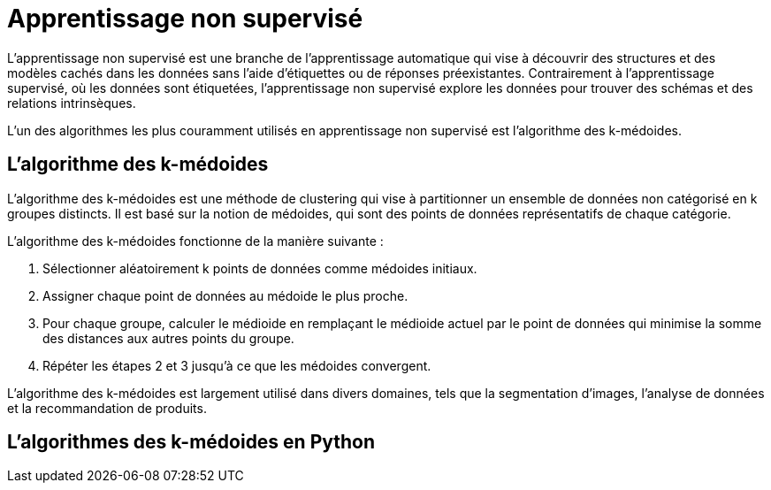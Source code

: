 = Apprentissage non supervisé

L'apprentissage non supervisé est une branche de l'apprentissage automatique qui vise à découvrir des structures et des modèles cachés dans les données sans l'aide d'étiquettes ou de réponses préexistantes. Contrairement à l'apprentissage supervisé, où les données sont étiquetées, l'apprentissage non supervisé explore les données pour trouver des schémas et des relations intrinsèques.

L'un des algorithmes les plus couramment utilisés en apprentissage non supervisé est l'algorithme des k-médoides.

== L'algorithme des k-médoides

L'algorithme des k-médoides est une méthode de clustering qui vise à partitionner un ensemble de données non catégorisé en k groupes distincts. Il est basé sur la notion de médoides, qui sont des points de données représentatifs de chaque catégorie.

L'algorithme des k-médoides fonctionne de la manière suivante :

1. Sélectionner aléatoirement k points de données comme médoides initiaux.
2. Assigner chaque point de données au médoide le plus proche.
3. Pour chaque groupe, calculer le médioide en remplaçant le médioide actuel par le point de données qui minimise la somme des distances aux autres points du groupe.
4. Répéter les étapes 2 et 3 jusqu'à ce que les médoides convergent.

L'algorithme des k-médoides est largement utilisé dans divers domaines, tels que la segmentation d'images, l'analyse de données et la recommandation de produits.

== L'algorithmes des k-médoides en Python